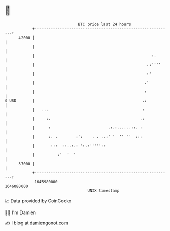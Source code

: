 * 👋

#+begin_example
                                   BTC price last 24 hours                    
               +------------------------------------------------------------+ 
         42000 |                                                            | 
               |                                                            | 
               |                                                   :.       | 
               |                                                 .:''''     | 
               |                                                 :'         | 
               |                                                .'          | 
               |                                                :           | 
   $ USD       |                                               .:           | 
               |   ...                                         :            | 
               |     :.                                       .:            | 
               |      :                         .:.:......::. :             | 
               |      :. .        :':    . . ..:' '  '' ''  :::             | 
               |       :::  ::..:.: ':.:'''''::                             | 
               |          :'  '  '                                          | 
         37000 |                                                            | 
               +------------------------------------------------------------+ 
                1645980000                                        1646080000  
                                       UNIX timestamp                         
#+end_example
📈 Data provided by CoinGecko

🧑‍💻 I'm Damien

✍️ I blog at [[https://www.damiengonot.com][damiengonot.com]]
